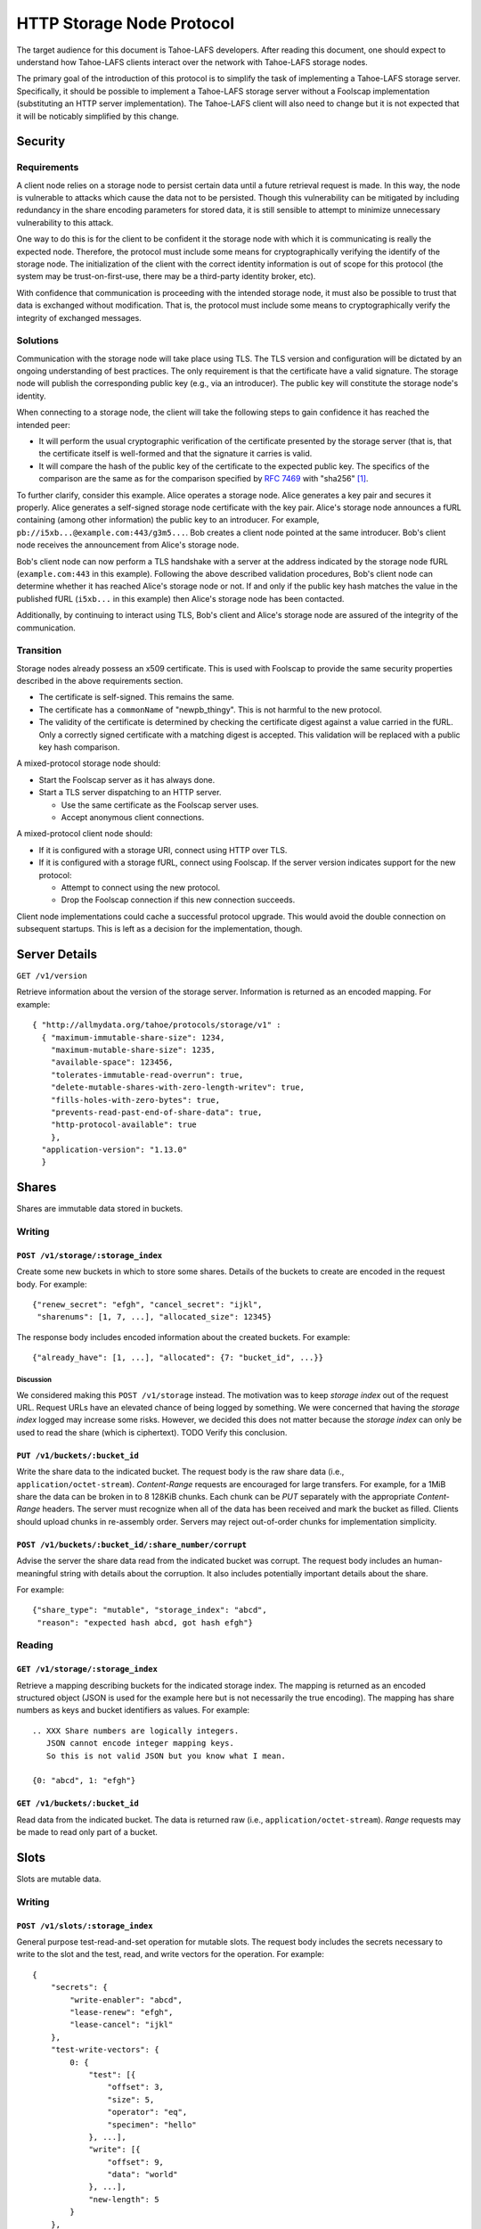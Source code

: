 .. -*- coding: utf-8 -*-

HTTP Storage Node Protocol
==========================

The target audience for this document is Tahoe-LAFS developers.
After reading this document,
one should expect to understand how Tahoe-LAFS clients interact over the network with Tahoe-LAFS storage nodes.

The primary goal of the introduction of this protocol is to simplify the task of implementing a Tahoe-LAFS storage server.
Specifically, it should be possible to implement a Tahoe-LAFS storage server without a Foolscap implementation
(substituting an HTTP server implementation).
The Tahoe-LAFS client will also need to change but it is not expected that it will be noticably simplified by this change.

Security
--------

Requirements
~~~~~~~~~~~~

A client node relies on a storage node to persist certain data until a future retrieval request is made.
In this way, the node is vulnerable to attacks which cause the data not to be persisted.
Though this vulnerability can be mitigated by including redundancy in the share encoding parameters for stored data, it is still sensible to attempt to minimize unnecessary vulnerability to this attack.

One way to do this is for the client to be confident it the storage node with which it is communicating is really the expected node.
Therefore, the protocol must include some means for cryptographically verifying the identify of the storage node.
The initialization of the client with the correct identity information is out of scope for this protocol
(the system may be trust-on-first-use, there may be a third-party identity broker, etc).

With confidence that communication is proceeding with the intended storage node,
it must also be possible to trust that data is exchanged without modification.
That is, the protocol must include some means to cryptographically verify the integrity of exchanged messages.

Solutions
~~~~~~~~~

Communication with the storage node will take place using TLS.
The TLS version and configuration will be dictated by an ongoing understanding of best practices.
The only requirement is that the certificate have a valid signature.
The storage node will publish the corresponding public key
(e.g., via an introducer).
The public key will constitute the storage node's identity.

When connecting to a storage node,
the client will take the following steps to gain confidence it has reached the intended peer:

* It will perform the usual cryptographic verification of the certificate presented by the storage server
  (that is,
  that the certificate itself is well-formed
  and that the signature it carries is valid.
* It will compare the hash of the public key of the certificate to the expected public key.
  The specifics of the comparison are the same as for the comparison specified by `RFC 7469`_ with "sha256" [#]_.

To further clarify, consider this example.
Alice operates a storage node.
Alice generates a key pair and secures it properly.
Alice generates a self-signed storage node certificate with the key pair.
Alice's storage node announces a fURL containing (among other information) the public key to an introducer.
For example, ``pb://i5xb...@example.com:443/g3m5...``.
Bob creates a client node pointed at the same introducer.
Bob's client node receives the announcement from Alice's storage node.

Bob's client node can now perform a TLS handshake with a server at the address indicated by the storage node fURL
(``example.com:443`` in this example).
Following the above described validation procedures,
Bob's client node can determine whether it has reached Alice's storage node or not.
If and only if the public key hash matches the value in the published fURL
(``i5xb...`` in this example)
then Alice's storage node has been contacted.

Additionally,
by continuing to interact using TLS,
Bob's client and Alice's storage node are assured of the integrity of the communication.

Transition
~~~~~~~~~~

Storage nodes already possess an x509 certificate.
This is used with Foolscap to provide the same security properties described in the above requirements section.

* The certificate is self-signed.
  This remains the same.
* The certificate has a ``commonName`` of "newpb_thingy".
  This is not harmful to the new protocol.
* The validity of the certificate is determined by checking the certificate digest against a value carried in the fURL.
  Only a correctly signed certificate with a matching digest is accepted.
  This validation will be replaced with a public key hash comparison.

A mixed-protocol storage node should:

* Start the Foolscap server as it has always done.
* Start a TLS server dispatching to an HTTP server.

  * Use the same certificate as the Foolscap server uses.
  * Accept anonymous client connections.

A mixed-protocol client node should:

* If it is configured with a storage URI, connect using HTTP over TLS.
* If it is configured with a storage fURL, connect using Foolscap.
  If the server version indicates support for the new protocol:

  * Attempt to connect using the new protocol.
  * Drop the Foolscap connection if this new connection succeeds.

Client node implementations could cache a successful protocol upgrade.
This would avoid the double connection on subsequent startups.
This is left as a decision for the implementation, though.

Server Details
--------------

``GET /v1/version``

Retrieve information about the version of the storage server.
Information is returned as an encoded mapping.
For example::

  { "http://allmydata.org/tahoe/protocols/storage/v1" :
    { "maximum-immutable-share-size": 1234,
      "maximum-mutable-share-size": 1235,
      "available-space": 123456,
      "tolerates-immutable-read-overrun": true,
      "delete-mutable-shares-with-zero-length-writev": true,
      "fills-holes-with-zero-bytes": true,
      "prevents-read-past-end-of-share-data": true,
      "http-protocol-available": true
      },
    "application-version": "1.13.0"
    }


Shares
------

Shares are immutable data stored in buckets.

Writing
~~~~~~~

``POST /v1/storage/:storage_index``
!!!!!!!!!!!!!!!!!!!!!!!!!!!!!!!!!!!

Create some new buckets in which to store some shares.
Details of the buckets to create are encoded in the request body.
For example::

  {"renew_secret": "efgh", "cancel_secret": "ijkl",
   "sharenums": [1, 7, ...], "allocated_size": 12345}

The response body includes encoded information about the created buckets.
For example::

  {"already_have": [1, ...], "allocated": {7: "bucket_id", ...}}

Discussion
``````````

We considered making this ``POST /v1/storage`` instead.
The motivation was to keep *storage index* out of the request URL.
Request URLs have an elevated chance of being logged by something.
We were concerned that having the *storage index* logged may increase some risks.
However, we decided this does not matter because the *storage index* can only be used to read the share (which is ciphertext).
TODO Verify this conclusion.

``PUT /v1/buckets/:bucket_id``
!!!!!!!!!!!!!!!!!!!!!!!!!!!!!!

Write the share data to the indicated bucket.
The request body is the raw share data (i.e., ``application/octet-stream``).
*Content-Range* requests are encouraged for large transfers.
For example,
for a 1MiB share the data can be broken in to 8 128KiB chunks.
Each chunk can be *PUT* separately with the appropriate *Content-Range* headers.
The server must recognize when all of the data has been received and mark the bucket as filled.
Clients should upload chunks in re-assembly order.
Servers may reject out-of-order chunks for implementation simplicity.

.. think about copying https://developers.google.com/drive/api/v2/resumable-upload

``POST /v1/buckets/:bucket_id/:share_number/corrupt``
!!!!!!!!!!!!!!!!!!!!!!!!!!!!!!!!!!!!!!!!!!!!!!!!!!!!!

Advise the server the share data read from the indicated bucket was corrupt.
The request body includes an human-meaningful string with details about the corruption.
It also includes potentially important details about the share.

For example::

  {"share_type": "mutable", "storage_index": "abcd",
   "reason": "expected hash abcd, got hash efgh"}

Reading
~~~~~~~

``GET /v1/storage/:storage_index``
!!!!!!!!!!!!!!!!!!!!!!!!!!!!!!!!!!

Retrieve a mapping describing buckets for the indicated storage index.
The mapping is returned as an encoded structured object
(JSON is used for the example here but is not necessarily the true encoding).
The mapping has share numbers as keys and bucket identifiers as values.
For example::

  .. XXX Share numbers are logically integers.
     JSON cannot encode integer mapping keys.
     So this is not valid JSON but you know what I mean.

  {0: "abcd", 1: "efgh"}

``GET /v1/buckets/:bucket_id``
!!!!!!!!!!!!!!!!!!!!!!!!!!!!!!

Read data from the indicated bucket.
The data is returned raw (i.e., ``application/octet-stream``).
*Range* requests may be made to read only part of a bucket.

Slots
-----

Slots are mutable data.

Writing
~~~~~~~

``POST /v1/slots/:storage_index``
!!!!!!!!!!!!!!!!!!!!!!!!!!!!!!!!!

General purpose test-read-and-set operation for mutable slots.
The request body includes the secrets necessary to write to the slot
and the test, read, and write vectors for the operation.
For example::

   {
       "secrets": {
           "write-enabler": "abcd",
           "lease-renew": "efgh",
           "lease-cancel": "ijkl"
       },
       "test-write-vectors": {
           0: {
               "test": [{
                   "offset": 3,
                   "size": 5,
                   "operator": "eq",
                   "specimen": "hello"
               }, ...],
               "write": [{
                   "offset": 9,
                   "data": "world"
               }, ...],
               "new-length": 5
           }
       },
       "read-vector": [{"offset": 3, "size": 12}, ...]
   }

The response body contains a boolean indicating whether the tests all succeed
(and writes were applied) and a mapping giving read data (pre-write).
For example::

  {
      "success": true,
      "data": {
          0: ["foo"],
          5: ["bar"],
          ...
      }
  }

Reading
~~~~~~~

``POST /v1/slots/:storage_index``
!!!!!!!!!!!!!!!!!!!!!!!!!!!!!!!!!

Read a vector from the numbered shares associated with the given storage index.
The request body contains the share numbers and read vector.
For example::

  {
      "shares": [3, 5, 7],
      "read-vector": [{"offset": 3, "size": 12}, ...]
  }

The response body contains a mapping giving the read data.
For example::

  {
      3: ["foo"],
      7: ["bar"]
  }


.. _RFC 7469: https://tools.ietf.org/html/rfc7469#section-2.4

.. [#]
   More simply::

    from hashlib import sha256
    from cryptography.hazmat.primitives.serialization import (
      Encoding,
      SubjectPublicKeyInfo,
    )
    from foolscap import base32

    spki_bytes = cert.public_key().public_bytes(DER, SubjectPublicKeyInfo)
    spki_sha256 = sha256(spki_bytes).digest()
    spki_digest32 = base32.encode(spki_sha256)
    assert spki_digest32 == tub_id

   Note we use the Tahoe-LAFS-preferred base32 encoding rather than base64.
